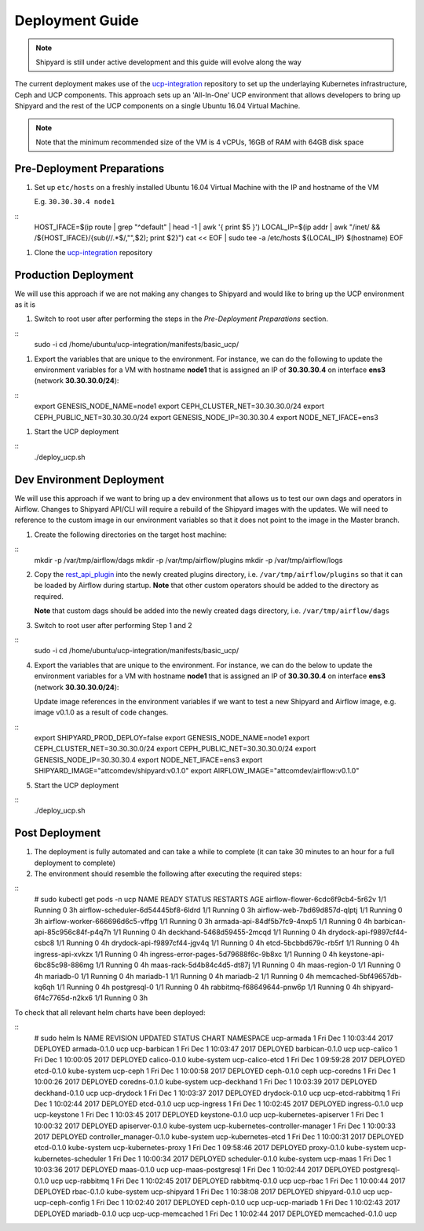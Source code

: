..
      Copyright 2017 AT&T Intellectual Property.
      All Rights Reserved.

      Licensed under the Apache License, Version 2.0 (the "License"); you may
      not use this file except in compliance with the License. You may obtain
      a copy of the License at

          http://www.apache.org/licenses/LICENSE-2.0

      Unless required by applicable law or agreed to in writing, software
      distributed under the License is distributed on an "AS IS" BASIS, WITHOUT
      WARRANTIES OR CONDITIONS OF ANY KIND, either express or implied. See the
      License for the specific language governing permissions and limitations
      under the License.

.. _shipyard_deployment_guide:

Deployment Guide
================

.. note::
  Shipyard is still under active development and this guide will evolve along
  the way

The current deployment makes use of the `ucp-integration`_ repository to set up
the underlaying Kubernetes infrastructure, Ceph and UCP components. This approach
sets up an 'All-In-One' UCP environment that allows developers to bring up Shipyard
and the rest of the UCP components on a single Ubuntu 16.04 Virtual Machine.

.. note::
  Note that the minimum recommended size of the VM is 4 vCPUs, 16GB of RAM with
  64GB disk space


Pre-Deployment Preparations
---------------------------

#. Set up ``etc/hosts`` on a freshly installed Ubuntu 16.04 Virtual Machine with the
   IP and hostname of the VM

   E.g. ``30.30.30.4 node1``

::
    HOST_IFACE=$(ip route | grep "^default" | head -1 | awk '{ print $5 }')
    LOCAL_IP=$(ip addr | awk "/inet/ && /${HOST_IFACE}/{sub(/\/.*$/,\"\",\$2); print \$2}")
    cat << EOF | sudo tee -a /etc/hosts
    ${LOCAL_IP} $(hostname)
    EOF

#. Clone the `ucp-integration`_ repository


Production Deployment
---------------------

We will use this approach if we are not making any changes to Shipyard and would like to bring up
the UCP environment as it is

#. Switch to root user after performing the steps in the *Pre-Deployment Preparations* section.

::
   sudo -i
   cd /home/ubuntu/ucp-integration/manifests/basic_ucp/

#. Export the variables that are unique to the environment. For instance, we can do the following
   to update the environment variables for a VM with hostname **node1** that is assigned an IP of
   **30.30.30.4** on interface **ens3** (network **30.30.30.0/24**):

::
   export GENESIS_NODE_NAME=node1
   export CEPH_CLUSTER_NET=30.30.30.0/24
   export CEPH_PUBLIC_NET=30.30.30.0/24
   export GENESIS_NODE_IP=30.30.30.4
   export NODE_NET_IFACE=ens3

#. Start the UCP deployment

::
   ./deploy_ucp.sh


Dev Environment Deployment
--------------------------

We will use this approach if we want to bring up a dev environment that allows us to test our own
dags and operators in Airflow. Changes to Shipyard API/CLI will require a rebuild of the Shipyard
images with the updates. We will need to reference to the custom image in our environment variables
so that it does not point to the image in the Master branch.

1. Create the following directories on the target host machine:

::
   mkdir -p /var/tmp/airflow/dags
   mkdir -p /var/tmp/airflow/plugins
   mkdir -p /var/tmp/airflow/logs

2. Copy the `rest_api_plugin`_ into the newly created plugins directory, i.e. ``/var/tmp/airflow/plugins``
   so that it can be loaded by Airflow during startup.  **Note** that other custom operators
   should be added to the directory as required.

   **Note** that custom dags should be added into the newly created dags directory, i.e. ``/var/tmp/airflow/dags``

3. Switch to root user after performing Step 1 and 2

::
   sudo -i
   cd /home/ubuntu/ucp-integration/manifests/basic_ucp/

4. Export the variables that are unique to the environment. For instance, we can do the below
   to update the environment variables for a VM with hostname **node1** that is assigned an IP
   of **30.30.30.4** on interface **ens3** (network **30.30.30.0/24**):

   Update image references in the environment variables if we want to test a new Shipyard and
   Airflow image, e.g. image v0.1.0 as a result of code changes.

::
   export SHIPYARD_PROD_DEPLOY=false
   export GENESIS_NODE_NAME=node1
   export CEPH_CLUSTER_NET=30.30.30.0/24
   export CEPH_PUBLIC_NET=30.30.30.0/24
   export GENESIS_NODE_IP=30.30.30.4
   export NODE_NET_IFACE=ens3
   export SHIPYARD_IMAGE="attcomdev/shipyard:v0.1.0"
   export AIRFLOW_IMAGE="attcomdev/airflow:v0.1.0"

5. Start the UCP deployment

::
   ./deploy_ucp.sh


Post Deployment
---------------

#. The deployment is fully automated and can take a while to complete (it can take 30 minutes
   to an hour for a full deployment to complete)

#. The environment should resemble the following after executing the required steps:

::
   # sudo kubectl get pods -n ucp
   NAME                                   READY     STATUS    RESTARTS   AGE
   airflow-flower-6cdc6f9cb4-5r62v        1/1       Running   0          3h
   airflow-scheduler-6d54445bf8-6ldrd     1/1       Running   0          3h
   airflow-web-7bd69d857d-qlptj           1/1       Running   0          3h
   airflow-worker-666696d6c5-vffpg        1/1       Running   0          3h
   armada-api-84df5b7fc9-4nxp5            1/1       Running   0          4h
   barbican-api-85c956c84f-p4q7h          1/1       Running   0          4h
   deckhand-5468d59455-2mcqd              1/1       Running   0          4h
   drydock-api-f9897cf44-csbc8            1/1       Running   0          4h
   drydock-api-f9897cf44-jgv4q            1/1       Running   0          4h
   etcd-5bcbbd679c-rb5rf                  1/1       Running   0          4h
   ingress-api-xvkzx                      1/1       Running   0          4h
   ingress-error-pages-5d79688f6c-9b8xc   1/1       Running   0          4h
   keystone-api-6bc85c98-886mg            1/1       Running   0          4h
   maas-rack-5d4b84c4d5-dt87j             1/1       Running   0          4h
   maas-region-0                          1/1       Running   0          4h
   mariadb-0                              1/1       Running   0          4h
   mariadb-1                              1/1       Running   0          4h
   mariadb-2                              1/1       Running   0          4h
   memcached-5bf49657db-kq6qh             1/1       Running   0          4h
   postgresql-0                           1/1       Running   0          4h
   rabbitmq-f68649644-pnw6p               1/1       Running   0          4h
   shipyard-6f4c7765d-n2kx6               1/1       Running   0          3h

To check that all relevant helm charts have been deployed:

::
   # sudo helm ls
   NAME                                    REVISION        UPDATED                         STATUS          CHART                           NAMESPACE
   ucp-armada                              1               Fri Dec  1 10:03:44 2017        DEPLOYED        armada-0.1.0                    ucp
   ucp-barbican                            1               Fri Dec  1 10:03:47 2017        DEPLOYED        barbican-0.1.0                  ucp
   ucp-calico                              1               Fri Dec  1 10:00:05 2017        DEPLOYED        calico-0.1.0                    kube-system
   ucp-calico-etcd                         1               Fri Dec  1 09:59:28 2017        DEPLOYED        etcd-0.1.0                      kube-system
   ucp-ceph                                1               Fri Dec  1 10:00:58 2017        DEPLOYED        ceph-0.1.0                      ceph
   ucp-coredns                             1               Fri Dec  1 10:00:26 2017        DEPLOYED        coredns-0.1.0                   kube-system
   ucp-deckhand                            1               Fri Dec  1 10:03:39 2017        DEPLOYED        deckhand-0.1.0                  ucp
   ucp-drydock                             1               Fri Dec  1 10:03:37 2017        DEPLOYED        drydock-0.1.0                   ucp
   ucp-etcd-rabbitmq                       1               Fri Dec  1 10:02:44 2017        DEPLOYED        etcd-0.1.0                      ucp
   ucp-ingress                             1               Fri Dec  1 10:02:45 2017        DEPLOYED        ingress-0.1.0                   ucp
   ucp-keystone                            1               Fri Dec  1 10:03:45 2017        DEPLOYED        keystone-0.1.0                  ucp
   ucp-kubernetes-apiserver                1               Fri Dec  1 10:00:32 2017        DEPLOYED        apiserver-0.1.0                 kube-system
   ucp-kubernetes-controller-manager       1               Fri Dec  1 10:00:33 2017        DEPLOYED        controller_manager-0.1.0        kube-system
   ucp-kubernetes-etcd                     1               Fri Dec  1 10:00:31 2017        DEPLOYED        etcd-0.1.0                      kube-system
   ucp-kubernetes-proxy                    1               Fri Dec  1 09:58:46 2017        DEPLOYED        proxy-0.1.0                     kube-system
   ucp-kubernetes-scheduler                1               Fri Dec  1 10:00:34 2017        DEPLOYED        scheduler-0.1.0                 kube-system
   ucp-maas                                1               Fri Dec  1 10:03:36 2017        DEPLOYED        maas-0.1.0                      ucp
   ucp-maas-postgresql                     1               Fri Dec  1 10:02:44 2017        DEPLOYED        postgresql-0.1.0                ucp
   ucp-rabbitmq                            1               Fri Dec  1 10:02:45 2017        DEPLOYED        rabbitmq-0.1.0                  ucp
   ucp-rbac                                1               Fri Dec  1 10:00:44 2017        DEPLOYED        rbac-0.1.0                      kube-system
   ucp-shipyard                            1               Fri Dec  1 10:38:08 2017        DEPLOYED        shipyard-0.1.0                  ucp
   ucp-ucp-ceph-config                     1               Fri Dec  1 10:02:40 2017        DEPLOYED        ceph-0.1.0                      ucp
   ucp-ucp-mariadb                         1               Fri Dec  1 10:02:43 2017        DEPLOYED        mariadb-0.1.0                   ucp
   ucp-ucp-memcached                       1               Fri Dec  1 10:02:44 2017        DEPLOYED        memcached-0.1.0                 ucp


.. _ucp-integration: https://github.com/att-comdev/ucp-integration
.. _rest_api_plugin: https://github.com/att-comdev/shipyard/blob/master/shipyard_airflow/plugins/rest_api_plugin.py
